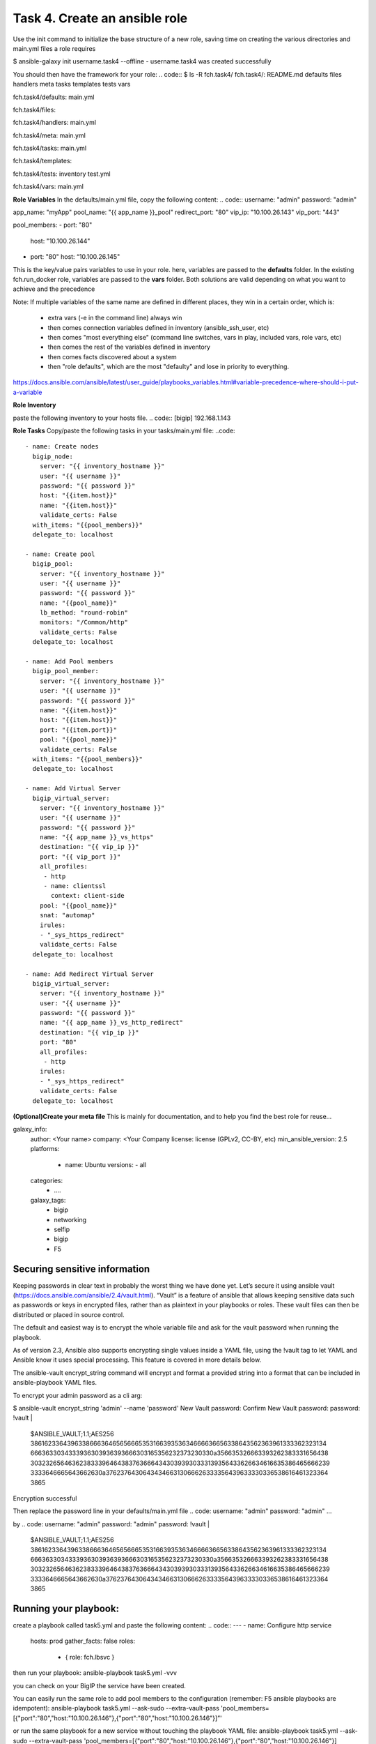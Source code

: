 Task 4. Create an ansible role
=======================
Use the init command to initialize the base structure of a new role, saving time on creating the various directories and main.yml files a role requires

.. code::
$ ansible-galaxy init username.task4 --offline
- username.task4 was created successfully

You should then have the framework for your role:
.. code::
$ ls -R fch.task4/
fch.task4/:
README.md  defaults  files  handlers  meta  tasks  templates  tests  vars

fch.task4/defaults:
main.yml

fch.task4/files:

fch.task4/handlers:
main.yml

fch.task4/meta:
main.yml

fch.task4/tasks:
main.yml

fch.task4/templates:

fch.task4/tests:
inventory  test.yml

fch.task4/vars:
main.yml

**Role Variables**
In the defaults/main.yml file, copy the following content:
.. code::
username: "admin"
password: "admin"

app_name: "myApp"
pool_name: "{{ app_name }}_pool"
redirect_port: "80"
vip_ip: "10.100.26.143"
vip_port: "443"

pool_members:
- port: "80"
  host: "10.100.26.144"
- port: "80"
  host: “10.100.26.145"

This is the key/value pairs variables to use in your role.
here, variables are passed to the **defaults** folder. In the existing fch.run_docker role, variables are passed to the **vars** folder. Both solutions are valid depending on what you want to achieve and the precedence

Note:
If multiple variables of the same name are defined in different places, they win in a certain order, which is:

	• extra vars (-e in the command line) always win
	• then comes connection variables defined in inventory (ansible_ssh_user, etc)
	• then comes "most everything else" (command line switches, vars in play, included vars, role vars, etc)
	• then comes the rest of the variables defined in inventory
	• then comes facts discovered about a system
	• then "role defaults", which are the most "defaulty" and lose in priority to everything.

https://docs.ansible.com/ansible/latest/user_guide/playbooks_variables.html#variable-precedence-where-should-i-put-a-variable

**Role Inventory**

paste the following inventory to your hosts file.
.. code::
[bigip]
192.168.1.143

**Role Tasks**
Copy/paste the following tasks in your tasks/main.yml file:
..code::
  - name: Create nodes
    bigip_node:
      server: "{{ inventory_hostname }}"
      user: "{{ username }}"
      password: "{{ password }}"
      host: "{{item.host}}"
      name: "{{item.host}}"
      validate_certs: False
    with_items: "{{pool_members}}"
    delegate_to: localhost

  - name: Create pool
    bigip_pool:
      server: "{{ inventory_hostname }}"
      user: "{{ username }}"
      password: "{{ password }}"
      name: "{{pool_name}}"
      lb_method: "round-robin"
      monitors: "/Common/http"
      validate_certs: False
    delegate_to: localhost

  - name: Add Pool members
    bigip_pool_member:
      server: "{{ inventory_hostname }}"
      user: "{{ username }}"
      password: "{{ password }}"
      name: "{{item.host}}"
      host: "{{item.host}}"
      port: "{{item.port}}"
      pool: "{{pool_name}}"
      validate_certs: False
    with_items: "{{pool_members}}"
    delegate_to: localhost

  - name: Add Virtual Server
    bigip_virtual_server:
      server: "{{ inventory_hostname }}"
      user: "{{ username }}"
      password: "{{ password }}"
      name: "{{ app_name }}_vs_https"
      destination: "{{ vip_ip }}"
      port: "{{ vip_port }}"
      all_profiles:
       - http
       - name: clientssl
         context: client-side
      pool: "{{pool_name}}"
      snat: "automap"
      irules:
      - "_sys_https_redirect"
      validate_certs: False
    delegate_to: localhost

  - name: Add Redirect Virtual Server
    bigip_virtual_server:
      server: "{{ inventory_hostname }}"
      user: "{{ username }}"
      password: "{{ password }}"
      name: "{{ app_name }}_vs_http_redirect"
      destination: "{{ vip_ip }}"
      port: "80"
      all_profiles:
       - http
      irules:
      - "_sys_https_redirect"
      validate_certs: False
    delegate_to: localhost

**(Optional)Create your meta  file** 
This is mainly for documentation, and to help you find the best role for reuse…

.. code::
galaxy_info:
  author: <Your name>
  company: <Your Company
  license: license (GPLv2, CC-BY, etc)
  min_ansible_version: 2.5
  platforms:
    - name: Ubuntu
      versions:
      - all
  categories:
      - ….
  galaxy_tags:
    - bigip
    - networking
    - selfip
    - bigip
    - F5

Securing sensitive information
---------------------------------------

Keeping passwords in clear text in probably the worst thing we have done yet. Let’s secure it using ansible vault (https://docs.ansible.com/ansible/2.4/vault.html).
“Vault” is a feature of ansible that allows keeping sensitive data such as passwords or keys in encrypted files, rather than as plaintext in your playbooks or roles. These vault files can then be distributed or placed in source control.

The default and easiest way is to encrypt the whole variable file and ask for the vault password when running the playbook.

As of version 2.3, Ansible also supports encrypting single values inside a YAML file, using the !vault tag to let YAML and Ansible know it uses special processing. This feature is covered in more details below.

The ansible-vault encrypt_string command will encrypt and format a provided string into a format that can be included in ansible-playbook YAML files.

To encrypt your admin password as a cli arg:

.. code::
$ ansible-vault encrypt_string 'admin' --name 'password'
New Vault password:
Confirm New Vault password:
password: !vault |
          $ANSIBLE_VAULT;1.1;AES256
          38616233643963386663646565666535316639353634666636656338643562363961333362323134
          6663633034333936303936393666303165356232373230330a356635326663393262383331656438
          30323265646362383339646438376366643430393930333139356433626634616635386465666239
          3333646665643662630a376237643064343466313066626333356439633330336538616461323364
          3865
Encryption successful


Then replace the password line in your defaults/main.yml file
.. code:
username: "admin"
password: "admin"
…

by 
.. code:
username: "admin"
password: "admin"
password: !vault |
          $ANSIBLE_VAULT;1.1;AES256
          38616233643963386663646565666535316639353634666636656338643562363961333362323134
          6663633034333936303936393666303165356232373230330a356635326663393262383331656438
          30323265646362383339646438376366643430393930333139356433626634616635386465666239
          3333646665643662630a376237643064343466313066626333356439633330336538616461323364
          3865

Running your playbook:
-------------------------------

create a playbook called task5.yml and paste the following content:
.. code::
---
- name: Configure http service
  hosts: prod
  gather_facts: false
  roles:
    - { role: fch.lbsvc }

then run your playbook:
ansible-playbook task5.yml -vvv

you can check on your BigIP the service have been created.

You can easily run the same role to add pool members to the configuration (remember: F5 ansible playbooks are idempotent):
ansible-playbook task5.yml --ask-sudo --extra-vault-pass 'pool_members=[{"port":"80","host:"10.100.26.146"},{"port":"80","host:"10.100.26.146"}]”'

or run the same playbook for a new service without touching the playbook YAML file:
ansible-playbook task5.yml --ask-sudo --extra-vault-pass 'pool_members=[{"port":"80","host:"10.100.26.146"},{"port":"80","host:"10.100.26.146"}] app_name="my2ndApp" vip_ip="10.100.26.43"'





